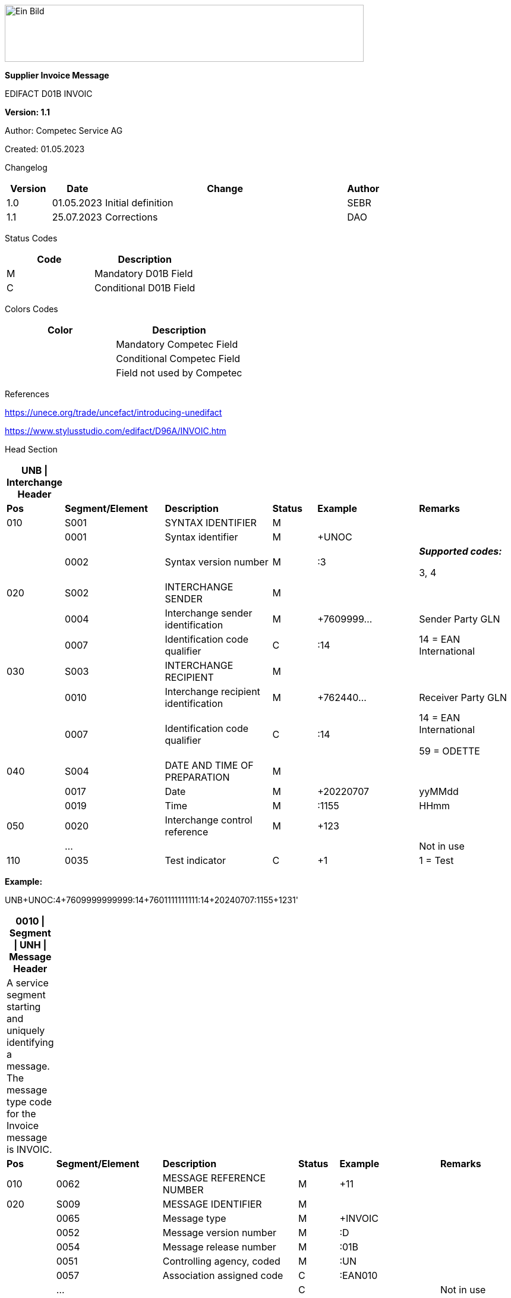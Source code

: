 image:extracted-media/media/image1.jpeg[Ein Bild, das Logo enthält. Automatisch generierte Beschreibung,width=604,height=96]

*Supplier Invoice Message*

EDIFACT D01B INVOIC

*Version: 1.1*

Author: Competec Service AG

Created: 01.05.2023** +
**

Changelog

[width="100%",cols="12%,14%,65%,9%",options="header",]
|===
|*Version* |*Date* |*Change* |*Author*
|1.0 |01.05.2023 |Initial definition |SEBR
|1.1 |25.07.2023 |Corrections |DAO
|===

Status Codes

[width="100%",cols="^46%,54%",options="header",]
|===
|*Code* |*Description*
|M |Mandatory D01B Field
|C |Conditional D01B Field
|===

Colors Codes

[width="100%",cols="^46%,54%",options="header",]
|===
|*Color* |*Description*
| |Mandatory Competec Field
| |Conditional Competec Field
| |Field not used by Competec
|===

References

https://unece.org/trade/uncefact/introducing-unedifact

https://www.stylusstudio.com/edifact/D96A/INVOIC.htm

Head Section

[width="100%",cols="8%,20%,22%,9%,21%,20%",options="header",]
|===
|*UNB \| Interchange Header* | | | | |
|*Pos* |*Segment/Element* |*Description* |*Status* |*Example* |*Remarks*
|010 |S001 |SYNTAX IDENTIFIER |M | |
| |0001 |Syntax identifier |M |+UNOC |
| |0002 |Syntax version number |M |:3 a|
*_Supported codes:_*

3, 4

|020 |S002 |INTERCHANGE SENDER |M | |
| |0004 |Interchange sender identification |M |+7609999… |Sender Party GLN
| |0007 |Identification code qualifier |C |:14 |14 = EAN International
|030 |S003 |INTERCHANGE RECIPIENT |M | |
| |0010 |Interchange recipient identification |M |+762440… |Receiver Party GLN
| |0007 |Identification code qualifier |C |:14 a|
14 = EAN International

59 = ODETTE

|040 |S004 |DATE AND TIME OF PREPARATION |M | |
| |0017 |Date |M |+20220707 |yyMMdd
| |0019 |Time |M |:1155 |HHmm
|050 |0020 |Interchange control reference |M |+123 |
| |… | | | |Not in use
|110 |0035 |Test indicator |C |+1 |1 = Test
|===

*Example:*

UNB+UNOC:4+7609999999999:14+7601111111111:14+20240707:1155+123++++++1'

[width="100%",cols="9%,21%,27%,8%,20%,15%",options="header",]
|===
|*0010 \| Segment \| UNH \| Message Header* | | | | |
|A service segment starting and uniquely identifying a message. The message type code for the Invoice message is INVOIC. | | | | |
|*Pos* |*Segment/Element* |*Description* |*Status* |*Example* |*Remarks*
|010 |0062 |MESSAGE REFERENCE NUMBER |M |+11 |
|020 |S009 |MESSAGE IDENTIFIER |M | |
| |0065 |Message type |M |+INVOIC |
| |0052 |Message version number |M |:D |
| |0054 |Message release number |M |:01B |
| |0051 |Controlling agency, coded |M |:UN |
| |0057 |Association assigned code |C |:EAN010 |
| |… | |C | |Not in use
|===

*Example:*

UNH+11+INVOIC:D:01B:UN:EAN010'

[width="100%",cols="7%,27%,23%,8%,17%,18%",options="header",]
|===
|*0020 \| Segment \| BGM \| Beginning of message* | | | | |
|A segment by which the sender must uniquely identify the invoice by means of its type and number and when necessary its function. | | | | |
|*Pos* |*Segment/Element* |*Description* |*Status* |*Example* |*Remarks*
|010 |C002 |DOCUMENT/MESSAGE NAME |C | |
| |1001 |Document name code |C |+380 a|
*_Supported codes:_*

380 = Invoice

| |… | |C | |Not in use
|020 |1004 |Document identifier |C |+22095031075 |Invoice nbr.
|030 |1225 |Message function, coded |C |+9 a|
*_Supported codes:_*

9 = Original

|040 |4343 |Response type, coded |C | |Not in use
|===

*Example:*

BGM+380+22095031075+9'

[width="100%",cols="9%,20%,21%,10%,14%,26%",options="header",]
|===
|*0030 \| DTM \| Date/time/period* | | | | |
|A segment specifying general dates and, when relevant, times related to the whole message. | | | | |
|*Pos* |*Segment/Element* |*Description* |*Status* |*Example* |*Remarks*
|010 |C507 |DATE/TIME/PERIOD |M | |
| |2005 |Date/time/period qualifier |M |+137 a|
*_Supported codes:_*

3 = Invoice Date

137 = Document date

35 = Delivery Date

| |2380 |Date/time/period |C |:20220705 |
| |2379 |Date/time/period format qualifier |C |:102 a|
*_Supported codes:_*

102 = CCYYMMDD

|===

*Example*:

DTM+137:20220705:102'

DTM+35:20220705:102'

[width="100%",cols="100%",options="header",]
|===
|*0120 \| Segment Group 1 \| References and Dates*
|A group of segments for giving references and where necessary, their dates, relating to the whole message.
|===

[width="100%",cols="26%,25%,25%,24%",options="header",]
|===
|*SG1 Used Segment List* | | |
|*Pos* |*Tag* |*Name* |
|0130 |RFF |Reference |
|0140 |DTM |Date/time/period |
|===

[width="100%",cols="9%,28%,16%,8%,18%,21%",options="header",]
|===
|*0130 \| Segment \| RFF \| Reference* | | | | |
|A segment to specify a reference by its number. | | | | |
|*Pos* |*Segment/Element* |*Description* |*Status* |*Example* |*Remarks*
|010 |C506 |REFERENCE |M | |
| |1153 |Reference qualifier |M |+ON a|
*_Supported codes:_*

ON = Order nr. (buyer)

VN = Order nr. (supplier)

IV = Invoice nr.

AAK = Despatch advice nr.

PQ = Payment reference (QR Reference)

| |1154 |Reference number |C |:1990845089' |
| |… | | | |Not in use
|===

*Example:*

RFF+ON:1990845089'

[width="99%",cols="9%,20%,30%,8%,12%,21%",options="header",]
|===
|*0140 \| Segment \| DTM \| Date/time/period* | | | | |
|A segment specifying the date/time related to the reference. | | | | |
|*Pos* |*Segment/Element* |*Description* |*Status* |*Example* |*Remarks*
|010 |C507 |DATE/TIME/PERIOD |M | |
| |2005 |Date/time/period qualifier |M |+171 a|
*_Supported codes:_*

171 = Reference date/time

| |2380 |Date/time/period |C |:20230419 |
| |2379 |Date/time/period format qualifier |C |:102 a|
*_Supported codes:_*

102 = CCYYMMDD

|===

*Example:*

DTM+171:20230419:102'

* +
*

[width="100%",cols="100%",options="header",]
|===
|*0220 \| Segment Group 2 \| Invoice Parties*
|A group of segments identifying the parties with associated information.
|===

[width="99%",cols="26%,25%,35%,14%",options="header",]
|===
|*SG2 Used Segment List* | | |
|*Pos* |*Tag* |*Name* |
|0230 |NAD |Name & Address |
|0250 |FII |Financial institution information |
|0270 |SG3 |Party References and Dates |
|===

[width="100%",cols="9%,20%,20%,8%,14%,29%",options="header",]
|===
|*0230 \| Segment \| NAD \| Name and address* | | | | |
|A segment identifying names and addresses of the parties and their functions relevant to the invoice. | | | | |
|*Pos* |*Segment/Element* |*Description* |*Status* |*Example* |*Remarks*
|010 |3035 |Party qualifier |M |+SU a|
*_Supported codes:_*

SU = Supplier

BY = Buyer

DP = Delivery Party

|020 |C082 |PARTY IDENTIFICATION DETAILS |C | |
| |3039 |Party id. identification |M |+760999… |
|030 |C058 |NAME AND ADDRESS |C | |Not in use
|040 |C080 |PARTY NAME |C | |
| |3036 |Party name |M |+Sample Company |Address name 1
| |3036 |Party name |C |:John Doe |Address name 2
|050 |C059 |STREET |C | |
| |3042 |Street and number/p.o. box |M |+Streetname 1 |Street name 1
| |3042 |Street and number/p.o. box |C |:Building 10b |Street name 2
|060 |3164 |City name |C |+Zürich |
|070 |3229 |Country sub-entity identification |C | |Not in use
|080 |3251 |Postcode identification |C |+8005 |PLZ
|090 |3207 |Country, coded |C |+CH |
|===

*Example:*

NAD+SU+7609999111111::9++Company AG+Musterstrasse 11+Musterhausen++1234+CH'

[width="100%",cols="8%,20%,18%,8%,17%,29%",options="header",]
|===
|*0250 \| Segment \| FII \| Financial institution information* | | | | |
|A segment identifying the financial institution (e.g. bank) and relevant account numbers for the seller, buyer and where necessary other parties. | | | | |
|*Pos* |*Segment/Element* |*Description* |*Status* |*Example* |*Remarks*
|010 |3035 |Party qualifier |M |+RB a|
*_Supported codes:_*

RB = Receiving financial institution

|020 |C078 |ACCOUNT IDENTIFICATION |C | |
| |3194 |Account holder number |C |:CH94307… |QR IBAN
|030 |C088 |INSTITUTION IDENTIFICATION |C | |Not used
|040 |3207 |Country, coded |C | |Not used
|===

*Example:*

FII+RB+CH9430761016097605323'

[width="100%",cols="100%",options="header",]
|===
|*0270 \| Segment Group 3 \| Party References and Dates*
|A group of segment for giving references only relevant to the specified party rather than the whole invoice.
|===

[width="100%",cols="26%,25%,25%,24%",options="header",]
|===
|*SG3 Used Segment List* | | |
|*Pos* |*Tag* |*Name* |
|0280 |RFF |Reference |
|===

[width="100%",cols="9%,28%,14%,8%,18%,23%",options="header",]
|===
|*0280 \| Segment \| RFF \| Party Reference* | | | | |
|A segment identifying a party reference by its number. | | | | |
|*Pos* |*Segment/Element* |*Description* |*Status* |*Example* |*Remarks*
|010 |C506 |REFERENCE |M | |
| |1153 |Reference qualifier |M |+VA a|
*_Supported codes:_*

VA = VAT registration number

| |1154 |Reference number |C |:CHE191398369 |The declaration of the VAT number of the invoicing party/renderer of service (code II from NAD) is mandatory. The UID number has to be submitted in the format CHE999999999
|===

*Example:*

RFF+VA:CHE191398369'

[width="100%",cols="100%",options="header",]
|===
|*0360 \| Segment Group 6 \| Tax information*
|A group of segments specifying tax related information.
|===

[width="100%",cols="26%,25%,25%,24%",options="header",]
|===
|*SG6 Used Segment List* | | |
|*Pos* |*Tag* |*Name* |
|0370 |TAX |Reference |
|0380 |MOA |Monetary amount |
|===

[width="99%",cols="10%,26%,17%,8%,18%,21%",options="header",]
|===
|*0370 \| Segment \| TAX \| Duty/tax/fee details* | | | | |
|A segment specifying a tax type, category and rate or exemption, relating to the whole invoice e.g. Value Added Tax at the standard rate is applicable for all items. | | | | |
|*Pos* |*Segment/Element* |*Description* |*Status* |*Example* |*Remarks*
|010 |5283 |Duty/tax/fee function qualifier |M |+7 a|
*_Supported codes:_*

7 = Tax

|020 |C241 |DUTY/TAX/FEE TYPE |C | |
| |5153 |Duty/tax/fee type, coded |C |+VAT a|
*_Supported codes:_*

VAT = Value added tax

|030 |C533 |DUTY/TAX/FEE ACCOUNT DETAIL |C | |Not used
|040 |5286 |Duty/tax/fee assessment basis |C | |Not used
|050 |C243 |DUTY/TAX/FEE DETAIL |C | |
| |5278 |Duty/tax/fee rate |C |:8.1 |VAT rate
|060 |5305 |Duty/tax/fee category, coded |C |+S a|
*_Supported codes:_*

S = Standard rate

|070 |3446 |Party tax identification number |C | |Not used
|===

*Example:*

TAX+7+VAT+++:::8.1+S'

[width="100%",cols="9%,28%,23%,8%,18%,14%",options="header",]
|===
|*0380 \| Segment \| MOA \| Monetary amount* | | | | |
|A segment specifying the amount for the identified tax/fee. | | | | |
|*Pos* |*Segment/Element* |*Description* |*Status* |*Example* |*Remarks*
|010 |C516 |MONETARY AMOUNT |M | |
| |5025 |Monetary amount type qualifier |M |+1 a|
*_Supported codes:_*

1 = VAT, 1st value

| |5004 |Monetary amount |C |:0.62 |
| |6345 |Currency, coded |C |:CHF a|
*_Supported codes:_*

CHF

| |… | | | |
|===

*Example:*

MOA+1:0.62:CHF'

[width="100%",cols="100%",options="header",]
|===
|*0400 \| Segment Group 7 \| Currencies*
|A group of segments specifying the currencies and related dates/periods valid for the whole invoice.
|===

[width="99%",cols="26%,25%,35%,14%",options="header",]
|===
|*SG7 Used Segment List* | | |
|*Pos* |*Tag* |*Name* |
|0410 |CUX |Currencies |
|===

[width="99%",cols="11%,23%,21%,8%,16%,21%",options="header",]
|===
|*0410 \| Segment \| CUX \| Currencies* | | | | |
|A segment identifying the invoice currency. | | | | |
|*Pos* |*Segment/Element* |*Description* |*Status* |*Example* |*Remarks*
|010 |C504 |CURRENCY DETAILS |C | |
| |6347 |Currency details qualifier |M |+2 a|
*_Supported codes:_*

2 = Reference currency

| |6345 |Currency, coded |C |:CHF a|
*_Supported codes:_*

CHF

| |6343 |Currency qualifier |C |:4 a|
*_Supported codes:_*

4 = Invoicing currency

|===

*Example*:

CUX+2:CHF:4'

[width="100%",cols="100%",options="header",]
|===
|*0430 \| Segment Group 8 \| Terms of payment*
|A group of segments specifying the terms of payment applicable for the whole invoice.
|===

[width="100%",cols="26%,25%,25%,24%",options="header",]
|===
|*SG8 Used Segment List* | | |
|*Pos* |*Tag* |*Name* |
|0440 |PAT |Payment term basis |
|===

[width="99%",cols="11%,23%,21%,8%,16%,21%",options="header",]
|===
|*0440 \| Segment \| PAT \| Payment terms basis* | | | | |
|A segment identifying the payment terms and date/time basis. | | | | |
|*Pos* |*Segment/Element* |*Description* |*Status* |*Example* |*Remarks*
|010 |4279 |Payment terms type qualifier |M |+1 a|
*_Supported codes:_*

1 = Basic

|020 |C110 |PAYMENT TERMS |C | |Not used
|030 |C112 |TERMS/TIME INFORMATION |C | |
| |2475 |Payment time reference, coded |M |+5 a|
*_Supported codes:_*

5 = Date of invoice

| |2009 |Time relation, coded |C |:3 a|
*_Supported codes:_*

3 = After reference

| |2151 |Type of period, coded |C |:D a|
*_Supported codes:_*

D = Day

| |2152 |Number of periods |C |:20 |Due date as absolute number of days after invoicing
|===

*Example*:

PAT+1++5:3:D:20'

Detail Section

[width="100%",cols="100%",options="header",]
|===
|*1090 \| Segment Group 26 \| Lines*
|A group of segments providing details of the individual invoiced items.
|===

[width="99%",cols="26%,25%,35%,14%",options="header",]
|===
|*SG25 Used Segment List* | | |
|*Pos* |*Tag* |*Name* |
|1100 |LIN |Line item |
|1110 |PIA |Additional product id |
|1130 |IMD |Item description |
|1150 |QTY |Quantity |
|1200 |GIR |Related identification numbers |
|1030 |SG27 |Line item monetary amounts |
|1330 |SG29 |Line item prices |
|1310 |SG34 |Line item Tax information |
|===

[width="100%",cols="10%,20%,22%,8%,19%,21%",options="header",]
|===
|*1100 \| Segment \| LIN \| Line item* | | | | |
|A segment identifying the line item by the line number and configuration level, and additionally, identifying the product or service ordered. | | | | |
|*Pos* |*Segment/Element* |*Description* |*Status* |*Example* |*Remarks*
|010 |1082 |Line item number |C |+1 |
|020 |1229 |Action request/notification, coded |C | |Not used
|030 |C212 |ITEM NUMBER IDENTIFICATION |C | |
| |7140 |Item number |C |+9120072855368 |EAN
| |7143 |Item number type, coded |C |:SRV a|
*_Supported codes:_*

SRV = EAN.UCC Global Trade Item Number

EN = International Article Numbering Association (EAN)

|040 |C829 |SUB-LINE INFORMATION |C | |Not used
|050 |1222 |Configuration level |C | |Not used
|060 |7083 |Configuration, coded |C | |Not used
|===

*Example*:

LIN+1++4047443223210:SRV'

[width="100%",cols="10%,20%,21%,8%,16%,25%",options="header",]
|===
|*1110 \| Segment \| PIA \| Additional product id* | | | | |
|A segment providing either additional identification to the product specified in the LIN segment. | | | | |
|*Pos* |*Segment/Element* |*Description* |*Status* |*Example* |*Remarks*
|010 |4347 |Product id. function qualifier |M |+1 a|
*_Supported codes:_*

1 = Additional identification

5 = Product identification

|020 |C212 |ITEM NUMBER IDENTIFICATION |M | |
| |7140 |Item number |C |+1451693 |
| |7143 |Item number type, coded |C |:SA a|
*_Supported codes:_*

SA = Supplier article nr.

IN = Buyer's item nr.

|030 |C212 |ITEM NUMBER IDENTIFICATION |C | |Not used
|040 |C212 |ITEM NUMBER IDENTIFICATION |C | |Not used
|050 |C212 |ITEM NUMBER IDENTIFICATION |C | |Not used
|060 |C212 |ITEM NUMBER IDENTIFICATION |C | |Not used
|===

*Example:*

PIA+1+1451693:SA'

PIA+1+18906117:IN'

[width="100%",cols="10%,23%,19%,8%,19%,21%",options="header",]
|===
|*1130 \| Segment \| IMD \| Item description* | | | | |
|A segment for describing the product or service being ordered. | | | | |
|*Pos* |*Segment/Element* |*Description* |*Status* |*Example* |*Remarks*
|010 |7077 |Item description type, coded |C |+F a|
*_Supported codes:_*

A = Free-form long description

F = Free form

|020 |7081 |Item characteristic, coded |C | |Not in use
|030 |C273 |ITEM DESCRIPTION |C | |
| |… | | | |Not in use
| |7008 |Item description |C |:Buttergipfel |First 35 description chars
| |7008 |Item description |C |:Extra Knusprig |Second 35 description chars (descriptions longer than 70 chars will be trimmed)
|040 |7383 |Surface/layer indicator, coded |C | |Not in use
|===

*Example*:

IMD+F++:::Buttergipfel:Extra Knusprig'

[width="100%",cols="10%,23%,19%,8%,19%,21%",options="header",]
|===
|*1150 \| Segment \| QTY \| Quantity* | | | | |
|A segment identifying the invoiced quantity. | | | | |
|*Pos* |*Segment/Element* |*Description* |*Status* |*Example* |*Remarks*
|010 |C186 |QUANTITY DETAILS |M | |
| |6063 |Quantity qualifier |M |+47 a|
*_Supported codes:_*

47 = Invoiced quantity

| |6060 |Quantity |M |:2 |Only integer values supported
| |6411 |Measure unit qualifier |C |:PCE a|
*_Supported codes:_*

PCE = Piece

|===

*Example*:

QTY+47:2:PCE'

[width="100%",cols="9%,20%,18%,8%,24%,21%",options="header",]
|===
|*1200 \| Segment \| GIR \| Related identification numbers* | | | | |
|A segment providing sets of related identification numbers for a line item, e.g. serial numbers, if available. | | | | |
|*Pos* |*Segment/Element* |*Description* |*Status* |*Example* |*Remarks*
|010 |7297 |Set identification qualifier |M |+1 a|
*_Supported codes:_*

1 = Product

|020 |C206 |IDENTIFICATION NUMBER |M | |
| |7402 |Identity number |M |+GPKBD1102A123456 |
| |7405 |Identity number qualifier |C |:BN a|
*_Supported codes:_*

BN = Serial number

|===

*Example*:

GIR+1+GPKBD1102A123456:BN'

GIR+1+GPKBD1102A678910:BN'

[width="100%",cols="100%",options="header",]
|===
|*1250 \| Segment Group 27 \| Line Amounts*
|A group of segments specifying any monetary amounts relating to the products and when necessary a currency.
|===

[width="100%",cols="26%,25%,25%,24%",options="header",]
|===
|*SG27 Used Segment List* | | |
|*Pos* |*Tag* |*Name* |
|1260 |MOA |Monetary amount |
|===

[width="100%",cols="10%,20%,17%,8%,24%,21%",options="header",]
|===
|*1260 \| Segment \| MOA \| Monetary amount* | | | | |
|A segment specifying any monetary amounts relating to the product. | | | | |
|*Pos* |*Segment/Element* |*Description* |*Status* |*Example* |*Remarks*
|010 |C516 |MONETARY AMOUNT |M | |
| |5025 |Monetary amount type qualifier |M |+203 a|
*_Supported codes:_*

203 = Line item amount

66 = Goods item total (Net price times quantity for the line item)

| |5004 |Monetary amount |C |:11.78 |
|===

*Example*:

MOA+203:11.78'

[width="100%",cols="100%",options="header",]
|===
|*1330 \| Segment Group 29 \| Price*
|A group of segments identifying the relevant pricing information for the goods or services invoiced.
|===

[width="100%",cols="26%,25%,25%,24%",options="header",]
|===
|*SG28 Used Segment List* | | |
|*Pos* |*Tag* |*Name* |
|1340 |PRI |Price details |
|===

[width="100%",cols="10%,23%,19%,8%,19%,21%",options="header",]
|===
|*1340 \| Segment \| PRI \| Price details* | | | | |
|A segment to specify the price type and amount. | | | | |
|*Pos* |*Segment/Element* |*Description* |*Status* |*Example* |*Remarks*
|010 |C509 |PRICE INFORMATION |C | |
| |5125 |Price qualifier |M |+AAA a|
*_Supported codes:_*

AAA = Calculation net

| |5118 |Price |C |:5.89 |
|020 |5213 |Sub-line price change, coded |C | |Not in use
|===

*Example*:

PRI+AAA:5.89'

[width="100%",cols="100%",options="header",]
|===
|*1390 \| Segment Group 30 \| References*
|A group giving references and where necessary, their dates, relating to the line item.
|===

[width="100%",cols="24%,23%,30%,23%",options="header",]
|===
|*SG30 Used Segment List* | | |
|*Pos* |*Tag* |*Name* |
|1400 |RFF |Order ID and Line number |
|===

[width="100%",cols="10%,23%,19%,8%,19%,21%",options="header",]
|===
|*1400 \| Segment \| RFF \| Reference* | | | | |
|A segment to specify the price type and amount. | | | | |
|*Pos* |*Segment/Element* |*Description* |*Status* |*Example* |*Remarks*
|010 |C506 |REFERENCE |C | |
| |1153 |Reference code qualifier |M |+ON a|
*_Supported codes:_*

ON = Order nr. (buyer)

VN = Order nr. (supplier)

LI = Line item reference nr.

| |1154 |Referenz identifier |C |:1990845089 |Order nr.
| |1156 |Document line identifier |C |:1 |
| |… | |C | |Not in use
|===

*Example*:

RFF+ON:1990845089:1'

RFF+LI:10000'

[width="100%",cols="100%",options="header",]
|===
|*1550 \| Segment Group 34 \| Line item tax*
|A group of segments specifying tax related information for the line item
|===

[width="100%",cols="26%,25%,25%,24%",options="header",]
|===
|*SG34 Used Segment List* | | |
|*Pos* |*Tag* |*Name* |
|1560 |TAX |Duty/tax/fee details |
|1570 |MOA |Monetary amount |
|===

[width="99%",cols="10%,26%,17%,8%,18%,21%",options="header",]
|===
|*1560 \| Segment \| TAX \| Duty/tax/fee details* | | | | |
|A segment specifying a tax type, category and rate, or exemption, relating to the line item. | | | | |
|*Pos* |*Segment/Element* |*Description* |*Status* |*Example* |*Remarks*
|010 |5283 |Duty/tax/fee function qualifier |M |+7 a|
*_Supported codes:_*

7 = Tax

|020 |C241 |DUTY/TAX/FEE TYPE |C | |
| |5153 |Duty/tax/fee type, coded |C |+VAT a|
*_Supported codes:_*

VAT = Value added tax

|030 |C533 |DUTY/TAX/FEE ACCOUNT DETAIL |C | |Not used
|040 |5286 |Duty/tax/fee assessment basis |C | |Not used
|050 |C243 |DUTY/TAX/FEE DETAIL |C | |
| |… | | | |
| |5278 |Duty/tax/fee rate |C |:2.6 |VAT rate
|060 |5305 |Duty/tax/fee category, coded |C |+S a|
*_Supported codes:_*

S = Standard rate

|070 |3446 |Party tax identification number |C | |Not used
|===

*Example:*

TAX+7+VAT+++:::2.6+S'

[width="100%",cols="8%,20%,23%,8%,18%,23%",options="header",]
|===
|*1570 \| Segment \| MOA \| Monetary amount* | | | | |
|A segment specifying the amount for the identified tax/fee. | | | | |
|*Pos* |*Segment/Element* |*Description* |*Status* |*Example* |*Remarks*
|010 |C516 |MONETARY AMOUNT |M | |
| |5025 |Monetary amount type qualifier |M |+124 a|
*_Supported codes:_*

124 = Tax amount

125 = Taxable amount

| |5004 |Monetary amount |C |:0.62 |
| |6345 |Currency, coded |C |:CHF |
|===

*Example:*

MOA+125:410.6:CHF'

MOA+124:31.62:CHF'

Summary section

[width="100%",cols="10%,23%,19%,8%,19%,21%",options="header",]
|===
|*2170 \| Segment \| UNS \| Section control* | | | | |
|A service segment placed at the start of the summary section to avoid segment collision. | | | | |
|*Pos* |*Segment/Element* |*Description* |*Status* |*Example* |*Remarks*
|010 |0081 |Section identification |M |+S a|
*_Supported codes:_*

S = Detail/summary section separation

|===

*Example*:

UNS+S'

[width="100%",cols="100%",options="header",]
|===
|*2190 \| Segment Group 50 \| Total amounts*
|A group of segments giving total amounts for the whole invoice and - if relevant -detailing amounts pre-paid with relevant references and dates.
|===

[width="99%",cols="26%,25%,35%,14%",options="header",]
|===
|*SG50 Used Segment List* | | |
|*Pos* |*Tag* |*Name* |
|2200 |MOA |Monetary amount |
|2240 |SG52 |A group of segments specifying taxes totals for the invoice. |
|===

[width="100%",cols="11%,21%,17%,8%,12%,31%",options="header",]
|===
|*2200 \| Segment \| MOA \| Monetary amount* | | | | |
|A segment giving the total amounts for the whole invoice message. | | | | |
|*Pos* |*Segment/Element* |*Description* |*Status* |*Example* |*Remarks*
|010 |C516 |MONETARY AMOUNT |M | |
| |5025 |Monetary amount type qualifier |M |+77 a|
*_Supported codes:_*

47 = Delivery fee

77 = Invoice amount

79 = Total line items amount

86 = Total monetary amount

124 = Tax amount

125 = Taxable Amount

| |5004 |Monetary amount |C |:13.37 |
|===

*Example*:

MOA+77:13.37'

MOA+86:500.91'

[width="100%",cols="100%",options="header",]
|===
|*2240 \| Segment Group 52 \| Taxes and Totals*
|A group of segments specifying taxes totals for the invoice.
|===

[width="99%",cols="26%,25%,35%,14%",options="header",]
|===
|*SG52 Used Segment List* | | |
|*Pos* |*Tag* |*Name* |
|2250 |TAX |Duty/tax/fee details |
|2260 |MOA |Monetary Amount |
|===

[width="99%",cols="10%,26%,17%,8%,18%,21%",options="header",]
|===
|*2250 \| Segment \| TAX \| Duty/tax/fee details* | | | | |
|A segment specifying a tax type, category and rate or exemption, relating to the whole invoice e.g. Value Added Tax at the standard rate is applicable for all items. | | | | |
|*Pos* |*Segment/Element* |*Description* |*Status* |*Example* |*Remarks*
|010 |5283 |Duty/tax/fee function qualifier |M |+7 a|
*_Supported codes:_*

7 = Tax

|020 |C241 |DUTY/TAX/FEE TYPE |C | |
| |5153 |Duty/tax/fee type, coded |C |+VAT a|
*_Supported codes:_*

VAT = Value added tax

|030 |C533 |DUTY/TAX/FEE ACCOUNT DETAIL |C | |Not used
|040 |5286 |Duty/tax/fee assessment basis |C | |Not used
|050 |C243 |DUTY/TAX/FEE DETAIL |C | |
| |5278 |Duty/tax/fee rate |C |:8.1 |VAT rate
|060 |5305 |Duty/tax/fee category, coded |C |+S a|
*_Supported codes:_*

S = Standard rate

|070 |3446 |Party tax identification number |C | |Not used
|===

*Example:*

TAX+7+VAT+++:::8.1+S'

[width="100%",cols="11%,21%,17%,8%,12%,31%",options="header",]
|===
|*2260 \| Segment \| MOA \| Monetary amount* | | | | |
|A segment giving the total amounts for the whole invoice message. | | | | |
|*Pos* |*Segment/Element* |*Description* |*Status* |*Example* |*Remarks*
|010 |C516 |MONETARY AMOUNT |M | |
| |5025 |Monetary amount type qualifier |M |+124 a|
*_Supported codes:_*

124 = Tax amount

125 = Taxable amount

| |5004 |Monetary amount |C |:35.81 |
|===

*Example*:

MOA+124:35.81'

MOA+125:465.1'

[width="99%",cols="9%,23%,18%,8%,21%,21%",options="header",]
|===
|*2320 \| Segment \| UNT \| Message trailer* | | | | |
|A service segment ending a message, giving the total number of segments in the message and the control reference number of the message. | | | | |
|*Pos* |*Segment/Element* |*Description* |*Status* |*Example* |*Remarks*
|010 |0074 |Number of segments in a message |M |+39 |
|020 |0062 |Message reference number |M |+20210520083649' |Message reference number from UNH segment
|===

*Example*:

UNT+39+11'

[width="100%",cols="10%,23%,19%,8%,19%,21%",options="header",]
|===
|*UNZ \| Interchange trailer* | | | | |
|To end and check the completeness of an interchange. | | | | |
|*Pos* |*Segment/Element* |*Description* |*Status* |*Example* |*Remarks*
|010 |0036 |Interchange control count |M |+1 |
|020 |0020 |Interchange control reference |M |+123 |Interchange control reference from UNB segment
|===

*Example*:

UNZ+1+123'

Example INVOIC Message

[width="100%",cols="^7%,76%,8%,9%",options="header",]
|===
a|
____
Header
____

|UNA:+.? ' | |
| |UNB+UNOC:4+7609999999999:14+7601111111111:14+20240707:1155+123++++++1' | |
| |UNH+11+INVOIC:D:01B:UN:EAN010' | |
| |BGM+380+22095031075+9' | |
| a|
DTM+3:20230419:102'

DTM+137:20210520:102'

| |
| a|
RFF+ON:PO1337'

DTM+171:20220614:102'

RFF+AAK:31036674'

| |SG1
| |NAD+SU+7609999123456::9++Test Supplier AG+Teststreet 1+City++1234+CH'FII+RB+CH9430761016097605323' +
RFF+VA:CHE101234567' | |SG2
| |NAD+BY+7609999129308::9' +
RFF+VA:CHE105991234' | |SG2
| |NAD+DP+7613081000000::9++Alltron AG+Rossgassmoos 10+Willisau++6131+CH' | |SG2
| |CUX+2:CHF:4' |SG7 |
a|
____
Detail
____

a|
LIN+1++4047443223210:SRV'

PIA+1+345087:IN' +
PIA+1+00111363:SA' +
IMD+F++CU::9:Zwischenbausatz Waschmaschinen::DE' +
QTY+47:10:PCE'

| |SG26
| |MOA+203:410.6' | |SG27
| |PRI+AAA:41.06' | |SG29
| a|
RFF+ON:1990845089:17'

RFF+LI:10000'

| |SG30
| |TAX+7+VAT+++:::8.1' +
MOA+125:410.6' +
MOA+124:31.62' | |SG34
a|
____
Summary
____

|UNS+S' | |
| |MOA+86:500.91' | |SG50
| |TAX+7+VAT+++:::7.7' +
MOA+124:35.81' +
MOA+125:465.1' | |SG52
| |UNT+46+11' +
UNZ+1+123' | |
|===
